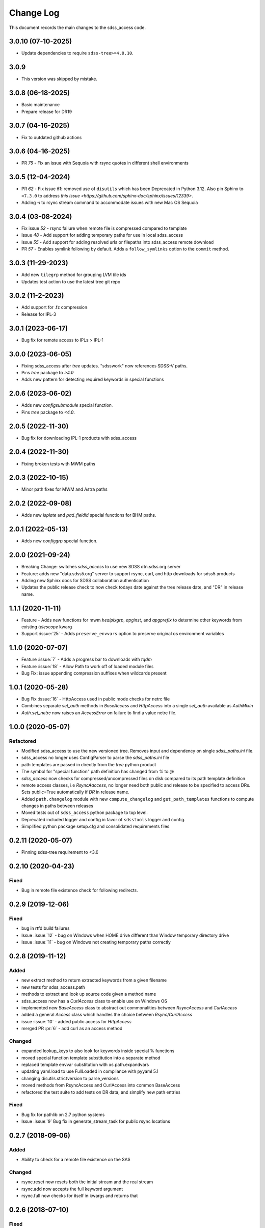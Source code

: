 .. _sdss_access-changelog:

==========
Change Log
==========

This document records the main changes to the sdss_access code.

3.0.10 (07-10-2025)
-------------------
- Update dependencies to require ``sdss-tree>=4.0.10``.

3.0.9
-----
- This version was skipped by mistake.

3.0.8 (06-18-2025)
------------------
- Basic maintenance
- Prepare release for DR19

3.0.7 (04-16-2025)
------------------
- Fix to outdated github actions

3.0.6 (04-16-2025)
------------------
- PR `75` - Fix an issue with Sequoia with rsync quotes in different shell environments

3.0.5 (12-04-2024)
------------------
- PR `62` - Fix issue `61`: removed use of ``disutils`` which has been Deprecated in Python 3.12. Also pin Sphinx to ``<7.3.0`` to address `this issue <https://github.com/sphinx-doc/sphinx/issues/12339>`.
- Adding `-i` to rsync stream command to accommodate issues with new Mac OS Sequoia

3.0.4 (03-08-2024)
------------------
- Fix issue `52` - rsync failure when remote file is compressed compared to template
- Issue `48` - Add support for adding temporary paths for use in local sdss_access
- Issue `55` - Add support for adding resolved urls or filepaths into sdss_access remote download
- PR `57` - Enables symlink following by default. Adds a ``follow_symlinks`` option to the ``commit`` method.

3.0.3 (11-29-2023)
------------------
- Add new ``tilegrp`` method for grouping LVM tile ids
- Updates test action to use the latest tree git repo

3.0.2 (11-2-2023)
------------------
- Add support for .fz compression
- Release for IPL-3

3.0.1 (2023-06-17)
------------------
- Bug fix for remote access to IPLs > IPL-1

3.0.0 (2023-06-05)
------------------
- Fixing sdss_access after `tree` updates.  "sdsswork" now references SDSS-V paths.
- Pins `tree` package to `>4.0`
- Adds new pattern for detecting required keywords in special functions

2.0.6 (2023-06-02)
------------------
- Adds new `configsubmodule` special function.
- Pins `tree` package to `<4.0`.

2.0.5 (2022-11-30)
------------------
- Bug fix for downloading IPL-1 products with sdss_access

2.0.4 (2022-11-30)
------------------
- Fixing broken tests with MWM paths

2.0.3 (2022-10-15)
------------------
- Minor path fixes for MWM and Astra paths

2.0.2 (2022-09-08)
------------------
- Adds new `isplate` and `pad_fieldid` special functions for BHM paths.

2.0.1 (2022-05-13)
------------------
- Adds new `configgrp` special function.

2.0.0 (2021-09-24)
------------------
- Breaking Change: switches `sdss_access` to use new SDSS dtn.sdss.org server
- Feature: adds new "data.sdss5.org" server to support rsync, curl, and http downloads for sdss5 products
- Adding new Sphinx docs for SDSS collaboration authentication
- Updates the public release check to now check todays date against the tree release date, and "DR" in release name.

1.1.1 (2020-11-11)
------------------
- Feature - Adds new functions for mwm `healpixgrp`, `apginst`, and `apgprefix` to determine other keywords from existing `telescope` kwarg
- Support :issue:`25` - Adds ``preserve_envvars`` option to preserve original os environment variables

1.1.0 (2020-07-07)
------------------
- Feature :issue:`7` - Adds a progress bar to downloads with `tqdm`
- Feature :issue:`18` - Allow Path to work off of loaded module files
- Bug Fix: issue appending compression suffixes when wildcards present

1.0.1 (2020-05-28)
------------------

- Bug Fix :issue:`16` - HttpAccess used in public mode checks for netrc file
- Combines separate `set_auth` methods in `BaseAccess` and `HttpAccess` into a single `set_auth` available as `AuthMixin`
- `Auth.set_netrc` now raises an `AccessError` on failure to find a value netrc file.

1.0.0 (2020-05-07)
------------------

Refactored
^^^^^^^^^^
- Modified sdss_access to use the new versioned tree.  Removes input and dependency on single `sdss_paths.ini` file.
- sdss_access no longer uses ConfigParser to parse the `sdss_paths.ini` file
- path templates are passed in directly from the `tree` python product
- The symbol for "special function" path definition has changed from `%` to `@`
- `sdss_access` now checks for compressed/uncompressed files on disk compared to its path template definition
- remote access classes, i.e `RsyncAaccess`, no longer need both public and release to be specified to access DRs.  Sets public=True automatically if `DR` in release name.
- Added ``path.changelog`` module with new ``compute_changelog`` and ``get_path_templates`` functions to compute changes in paths between releases
- Moved tests out of ``sdss_access`` python package to top level.
- Deprecated included logger and config in favor of ``sdsstools`` logger and config.
- Simplified python package setup.cfg and consolidated requirements files

0.2.11 (2020-05-07)
-------------------

- Pinning sdss-tree requirement to <3.0

0.2.10 (2020-04-23)
-------------------

Fixed
^^^^^
- Bug in remote file existence check for following redirects.

0.2.9 (2019-12-06)
------------------

Fixed
^^^^^
- bug in rtfd build failures
- Issue :issue:`12` - bug on Windows when HOME drive different than Window temporary directory drive
- Issue :issue:`11` - bug on Windows not creating temporary paths correctly

0.2.8 (2019-11-12)
------------------

Added
^^^^^
- new extract method to return extracted keywords from a given filename
- new tests for sdss_access.path
- methods to extract and look up source code given a method name
- sdss_access now has a `CurlAccess` class to enable use on Windows OS
- implemented new `BaseAccess` class to abstract out commonalities between `RsyncAccess` and `CurlAccess`
- added a general `Access` class which handles the choice between `Rsync/CurlAccess`
- issue :issue:`10` - added public access for `HttpAccess`
- merged PR :pr:`6` - add curl as an access method

Changed
^^^^^^^
- expanded lookup_keys to also look for keywords inside special % functions
- moved special function template substitution into a separate method
- replaced template envvar substitution with os.path.expandvars
- updating yaml.load to use FullLoaded in compliance with pyyaml 5.1
- changing disutils.strictversion to parse_versions
- moved methods from RsyncAccess and CurlAccess into common BaseAccess
- refactored the test suite to add tests on DR data, and simplify new path entries

Fixed
^^^^^
- Bug fix for pathlib on 2.7 python systems
- Issue :issue:`9` Bug fix in generate_stream_task for public rsync locations

0.2.7 (2018-09-06)
------------------

Added
^^^^^
* Ability to check for a remote file existence on the SAS

Changed
^^^^^^^
* rsync.reset now resets both the initial stream and the real stream
* rsync.add now accepts the full keyword argument
* rsync.full now checks for itself in kwargs and returns that

0.2.6 (2018-07-10)
------------------

Fixed
^^^^^
* Bug when checking for missing keys; removes key format from variable name


0.2.5 (2018-07-09)
------------------

Added
^^^^^
* New tests for Path and RsyncAccess
* Public toggling (now replants Tree upon init of Path or RsyncAccess)
* lookup_names method to look up all the available sdss_path names

Changed
^^^^^^^
* Wrapped config file opens in 'with' to ensure proper file closures
* Cleaned up some verbose warnings
* Accessing a 'full' keyword argument in Path methods to ensure proper handling
* path generation now fails with KeyError when missing input keyword arguments

Fixed
^^^^^
* Bug with RsyncAccess not properly working with public data releases


0.2.4 (2017-12-05)
------------------

Added
^^^^^
* Method to lookup the keyword arguments needed for a given path name
* Sphinx plugin to auto document the sdss_access path definitions

.. _changelog-0.2.3:

0.2.3 (2017-12-02)
------------------

Added
^^^^^
* Added new Sphinx documentation and wrote some stuff

Changed
^^^^^^^
* Migrated sdss_access over into the cookiecutter model
